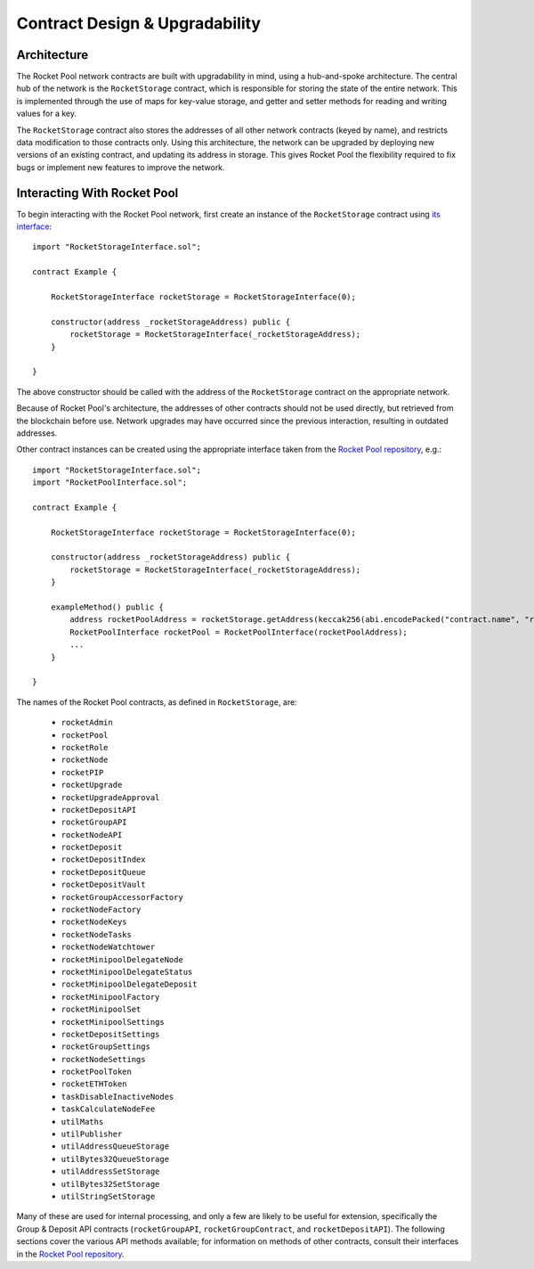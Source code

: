 ###############################
Contract Design & Upgradability
###############################


************
Architecture
************

The Rocket Pool network contracts are built with upgradability in mind, using a hub-and-spoke architecture.
The central hub of the network is the ``RocketStorage`` contract, which is responsible for storing the state of the entire network.
This is implemented through the use of maps for key-value storage, and getter and setter methods for reading and writing values for a key.

The ``RocketStorage`` contract also stores the addresses of all other network contracts (keyed by name), and restricts data modification to those contracts only.
Using this architecture, the network can be upgraded by deploying new versions of an existing contract, and updating its address in storage.
This gives Rocket Pool the flexibility required to fix bugs or implement new features to improve the network.


****************************
Interacting With Rocket Pool
****************************

To begin interacting with the Rocket Pool network, first create an instance of the ``RocketStorage`` contract using `its interface <https://github.com/rocket-pool/rocketpool/blob/master/contracts/interface/RocketStorageInterface.sol>`_::

    import "RocketStorageInterface.sol";

    contract Example {

        RocketStorageInterface rocketStorage = RocketStorageInterface(0);

        constructor(address _rocketStorageAddress) public {
            rocketStorage = RocketStorageInterface(_rocketStorageAddress);
        }

    }

The above constructor should be called with the address of the ``RocketStorage`` contract on the appropriate network.

Because of Rocket Pool's architecture, the addresses of other contracts should not be used directly, but retrieved from the blockchain before use.
Network upgrades may have occurred since the previous interaction, resulting in outdated addresses.

Other contract instances can be created using the appropriate interface taken from the `Rocket Pool repository <https://github.com/rocket-pool/rocketpool/tree/master/contracts/interface>`_, e.g.::

    import "RocketStorageInterface.sol";
    import "RocketPoolInterface.sol";

    contract Example {

        RocketStorageInterface rocketStorage = RocketStorageInterface(0);

        constructor(address _rocketStorageAddress) public {
            rocketStorage = RocketStorageInterface(_rocketStorageAddress);
        }

        exampleMethod() public {
            address rocketPoolAddress = rocketStorage.getAddress(keccak256(abi.encodePacked("contract.name", "rocketPool")));
            RocketPoolInterface rocketPool = RocketPoolInterface(rocketPoolAddress);
            ...
        }

    }

The names of the Rocket Pool contracts, as defined in ``RocketStorage``, are:

    * ``rocketAdmin``
    * ``rocketPool``
    * ``rocketRole``
    * ``rocketNode``
    * ``rocketPIP``
    * ``rocketUpgrade``
    * ``rocketUpgradeApproval``
    * ``rocketDepositAPI``
    * ``rocketGroupAPI``
    * ``rocketNodeAPI``
    * ``rocketDeposit``
    * ``rocketDepositIndex``
    * ``rocketDepositQueue``
    * ``rocketDepositVault``
    * ``rocketGroupAccessorFactory``
    * ``rocketNodeFactory``
    * ``rocketNodeKeys``
    * ``rocketNodeTasks``
    * ``rocketNodeWatchtower``
    * ``rocketMinipoolDelegateNode``
    * ``rocketMinipoolDelegateStatus``
    * ``rocketMinipoolDelegateDeposit``
    * ``rocketMinipoolFactory``
    * ``rocketMinipoolSet``
    * ``rocketMinipoolSettings``
    * ``rocketDepositSettings``
    * ``rocketGroupSettings``
    * ``rocketNodeSettings``
    * ``rocketPoolToken``
    * ``rocketETHToken``
    * ``taskDisableInactiveNodes``
    * ``taskCalculateNodeFee``
    * ``utilMaths``
    * ``utilPublisher``
    * ``utilAddressQueueStorage``
    * ``utilBytes32QueueStorage``
    * ``utilAddressSetStorage``
    * ``utilBytes32SetStorage``
    * ``utilStringSetStorage``

Many of these are used for internal processing, and only a few are likely to be useful for extension, specifically the Group & Deposit API contracts (``rocketGroupAPI``, ``rocketGroupContract``, and ``rocketDepositAPI``).
The following sections cover the various API methods available; for information on methods of other contracts, consult their interfaces in the `Rocket Pool repository <https://github.com/rocket-pool/rocketpool/tree/master/contracts/interface>`_.
